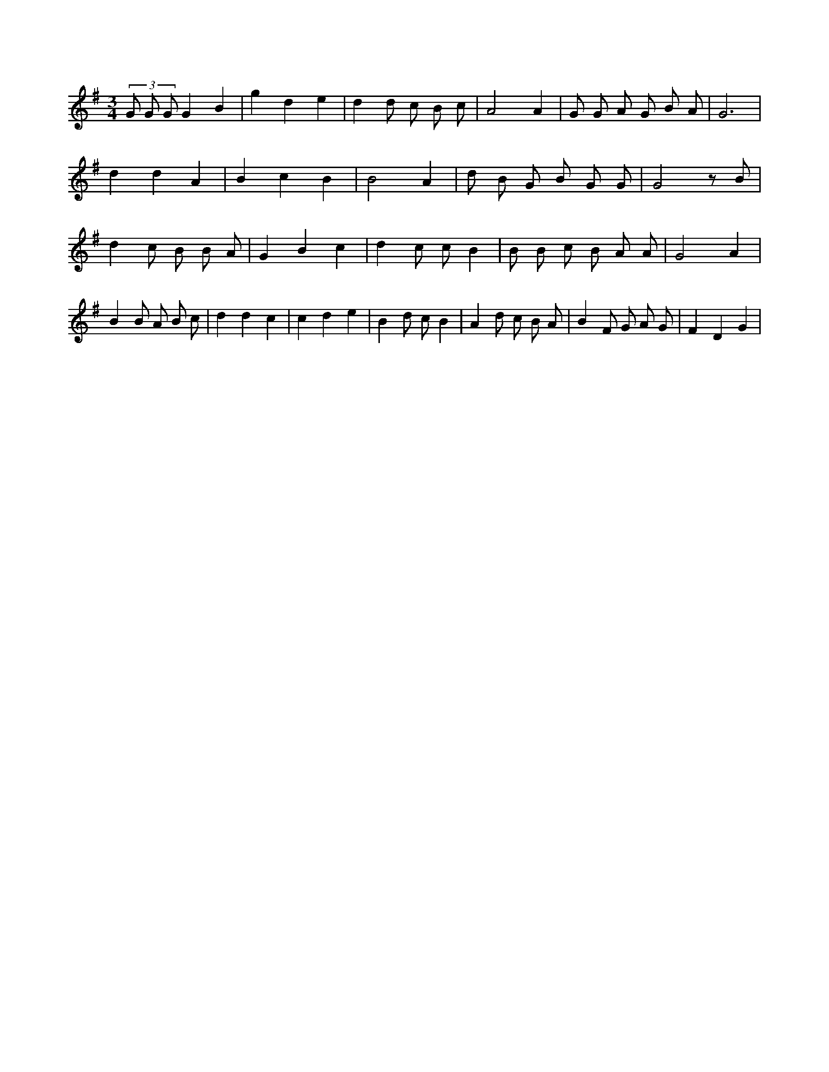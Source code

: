 X:880
L:1/8
M:3/4
K:Gclef
(3 G G G G2 B2 | g2 d2 e2 | d2 d c B c | A4 A2 | G G A G B A | G6 | d2 d2 A2 | B2 c2 B2 | B4 A2 | d B G B G G | G4 z B | d2 c B B A | G2 B2 c2 | d2 c c B2 | B B c B A A | G4 A2 | B2 B A B c | d2 d2 c2 | c2 d2 e2 | B2 d c B2 | A2 d c B A | B2 F G A G | F2 D2 G2 |

